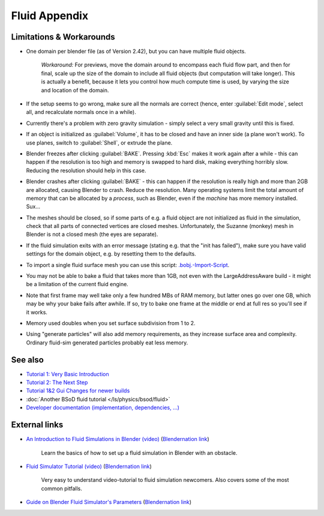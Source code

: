 ..    TODO/Review: {{review|text=check see-also and external links}} .


Fluid Appendix
**************

Limitations & Workarounds
=========================

- One domain per blender file (as of Version 2.42), but you can have multiple fluid objects.

   *Workaround:* For previews, move the domain around to encompass each fluid flow part, and then for final, scale up the size of the domain to include all fluid objects (but computation will take longer). This is actually a benefit, because it lets you control how much compute time is used, by varying the size and location of the domain.


- If the setup seems to go wrong, make sure all the normals are correct (hence, enter :guilabel:`Edit mode`, select all, and recalculate normals once in a while).


- Currently there's a problem with zero gravity simulation - simply select a very small gravity until this is fixed.


- If an object is initialized as :guilabel:`Volume`, it has to be closed and have an inner side (a plane won't work). To use planes, switch to :guilabel:`Shell`, or extrude the plane.


- Blender freezes after clicking :guilabel:`BAKE`. Pressing :kbd:`Esc` makes it work again after a while - this can happen if the resolution is too high and memory is swapped to hard disk, making everything horribly slow. Reducing the resolution should help in this case.


- Blender crashes after clicking :guilabel:`BAKE` - this can happen if the resolution is really high and more than 2GB are allocated, causing Blender to crash. Reduce the resolution. Many operating systems limit the total amount of memory that can be allocated by a *process*, such as Blender, even if the *machine* has more memory installed. Sux...


- The meshes should be closed, so if some parts of e.g. a fluid object are not initialized as fluid in the simulation, check that all parts of connected vertices are closed meshes. Unfortunately, the Suzanne (monkey) mesh in Blender is not a closed mesh (the eyes are separate).


- If the fluid simulation exits with an error message (stating e.g. that the "init has failed"), make sure you have valid settings for the domain object, e.g. by resetting them to the defaults.


- To import a single fluid surface mesh you can use this script: `.bobj.-Import-Script <http://www10.informatik.uni-erlangen.de/~sinithue/temp/bobj_import.py>`__.


- You may not be able to bake a fluid that takes more than 1GB, not even with the LargeAddressAware build - it might be a limitation of the current fluid engine.


- Note that first frame may well take only a few hundred MBs of RAM memory, but latter ones go over one GB, which may be why your bake fails after awhile. If so, try to bake one frame at the middle or end at full res so you'll see if it works.


- Memory used doubles when you set surface subdivision from 1 to 2.


- Using "generate particles" will also add memory requirements, as they increase surface area and complexity. Ordinary fluid-sim generated particles probably eat less memory.


See also
========

..    TODO/Review: {{WikiTask/Todo|check these links, make sure they are compatible with Blender 2.6}} .


- `Tutorial 1: Very Basic Introduction <http://wiki.blender.org/index.php/User:N t/SummerOfCode2005/Fluid Animation/Tutorial 1>`__
- `Tutorial 2: The Next Step <http://wiki.blender.org/index.php/User:N t/SummerOfCode2005/Fluid Animation/Tutorial 2>`__
- `Tutorial 1&2 Gui Changes for newer builds <http://wiki.blender.org/index.php/User:N t/SummerOfCode2005/Fluid Animation/Tutorial Changes>`__
- :doc:`Another BSoD fluid tutorial </ls/physics/bsod/fluid>`
- `Developer documentation (implementation, dependencies, ...) <http://wiki.blender.org/index.php/User:N t/SummerOfCode2005/Fluid Animation/Development>`__


External links
==============

..    TODO/Review: {{WikiTask/Todo|check these links, make sure they are compatible with Blender 2.6}} .


- `An Introduction to Fluid Simulations in Blender (video) <http://cg.tutsplus.com/tutorials/3d-art/an-introduction-to-fluid-simulations-in-blender/>`__ (`Blendernation link <http://www.blendernation.com/cgtuts-an-introduction-to-fluid-simulations-in-blender/>`__)

   Learn the basics of how to set up a fluid simulation in Blender with an obstacle.

- `Fluid Simulator Tutorial (video) <http://www.free3dtutorials.com/index.php?tutorials=0&software=11&id=269&page=>`__ (`Blendernation link <http://www.blendernation.com/2007/10/09/fluid-simulator-tutorial/>`__)

   Very easy to understand video-tutorial to fluid simulation newcomers. Also covers some of the most common pitfalls.

- `Guide on Blender Fluid Simulator's Parameters <http://www.pkblender.it>`__ (`Blendernation link <http://www.blendernation.com/2007/11/21/guide-on-blender-fluid-simulators-parameters/>`__)

